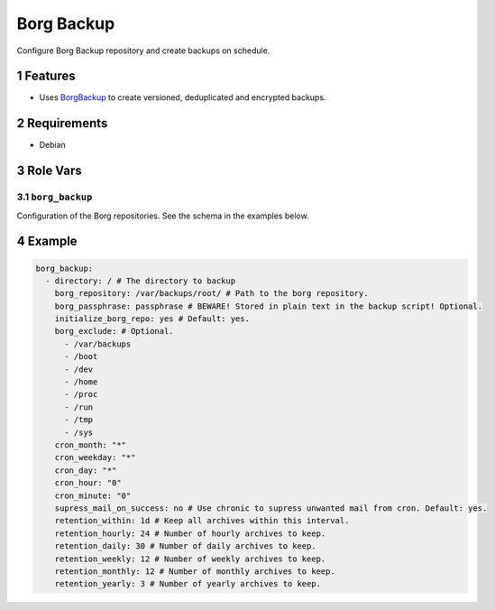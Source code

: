 .. sectnum::

Borg Backup
===========

Configure Borg Backup repository and create backups on schedule.

Features
--------

- Uses `BorgBackup`_ to create versioned, deduplicated and encrypted backups.

Requirements
------------

- Debian

Role Vars
---------

``borg_backup``
~~~~~~~~~~~~~~~

Configuration of the Borg repositories. See the schema in the examples below.

Example
-------

.. code:: yaml

    borg_backup:
      - directory: / # The directory to backup
        borg_repository: /var/backups/root/ # Path to the borg repository.
        borg_passphrase: passphrase # BEWARE! Stored in plain text in the backup script! Optional.
        initialize_borg_repo: yes # Default: yes.
        borg_exclude: # Optional.
          - /var/backups
          - /boot
          - /dev
          - /home
          - /proc
          - /run
          - /tmp
          - /sys
        cron_month: "*"
        cron_weekday: "*"
        cron_day: "*"
        cron_hour: "0"
        cron_minute: "0"
        supress_mail_on_success: no # Use chronic to supress unwanted mail from cron. Default: yes.
        retention_within: 1d # Keep all archives within this interval.
        retention_hourly: 24 # Number of hourly archives to keep.
        retention_daily: 30 # Number of daily archives to keep.
        retention_weekly: 12 # Number of weekly archives to keep.
        retention_monthly: 12 # Number of monthly archives to keep.
        retention_yearly: 3 # Number of yearly archives to keep.

.. _BorgBackup: https://github.com/borgbackup
